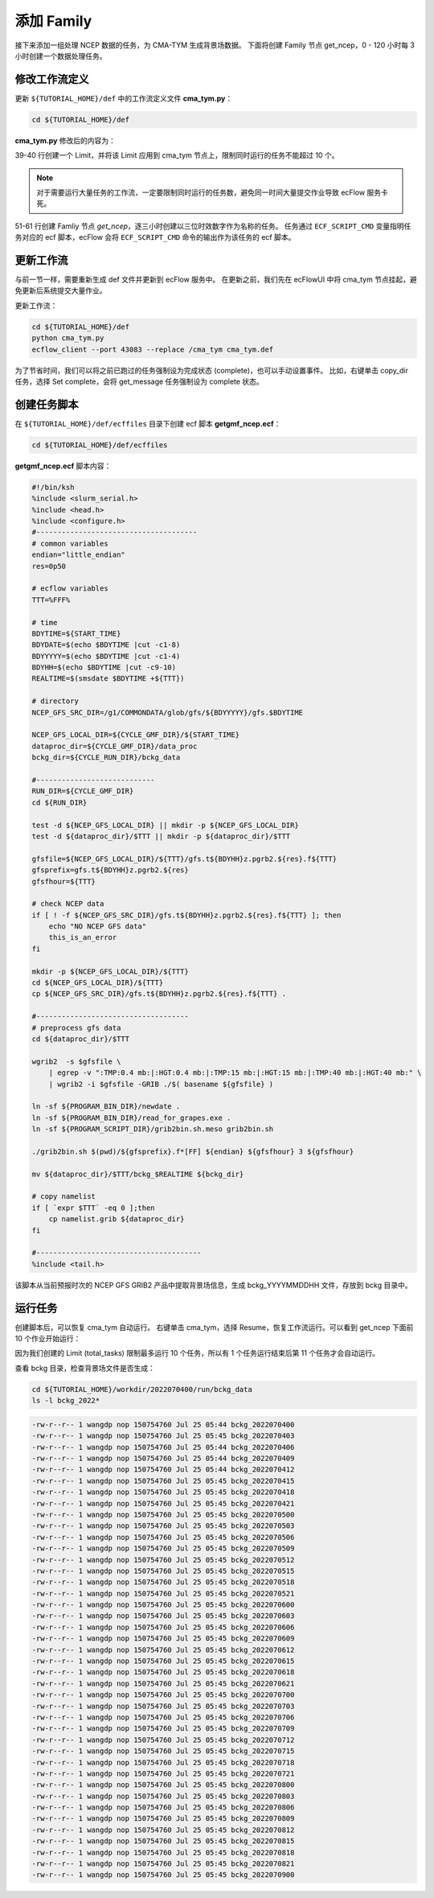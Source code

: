添加 Family
=============

接下来添加一组处理 NCEP 数据的任务，为 CMA-TYM 生成背景场数据。
下面将创建 Family 节点 get_ncep，0 - 120 小时每 3 小时创建一个数据处理任务。

修改工作流定义
--------------

更新 ``${TUTORIAL_HOME}/def`` 中的工作流定义文件 **cma_tym.py**：

.. code-block:: bash

    cd ${TUTORIAL_HOME}/def

**cma_tym.py** 修改后的内容为：

.. code-block:: py
    :linenos:
    :emphasize-lines: 39-40,51-61

    import os

    import ecflow


    def slurm_serial(class_name="serial"):
        variables = {
            "ECF_JOB_CMD": "slsubmit6 %ECF_JOB% %ECF_NAME% %ECF_TRIES% %ECF_TRYNO% %ECF_HOST% %ECF_PORT%",
            "ECF_KILL_CMD": "slcancel4 %ECF_RID% %ECF_NAME% %ECF_HOST% %ECF_PORT%",
    	    "CLASS": class_name,
        }
        return variables


    tutorial_base = "/g8/JOB_TMP/wangdp/tutorial/ecflow"
    def_path = os.path.join(tutorial_base, "def")
    ecfout_path = os.path.join(tutorial_base, "ecfout")
    program_base_dir = os.path.join(tutorial_base, "program/grapes-tym-program")
    run_base_dir = os.path.join(tutorial_base, "workdir")

    defs = ecflow.Defs()

    with defs.add_suite("cma_tym") as suite:
        suite.add_variable("PROGRAM_BASE_DIR", program_base_dir)
        suite.add_variable("RUN_BASE_DIR", run_base_dir)

        suite.add_variable("ECF_INCLUDE", os.path.join(def_path, "include"))
        suite.add_variable("ECF_FILES", os.path.join(def_path, "ecffiles"))

        suite.add_variable("USE_GRAPES", ".false.")
        suite.add_variable("FORECAST_LENGTH", 120)
        suite.add_variable("GMF_TINV", 3)
        suite.add_variable("RMF_TINV", 3)
        suite.add_variable("USE_GFS", 12)

        suite.add_variable("ECF_DATE", "20220704")
        suite.add_variable("HH", "00")

        suite.add_limit("total_tasks", 10)
        suite.add_inlimit("total_tasks")

        with suite.add_task("copy_dir") as tk_copy_dir:
            pass

        with suite.add_task("get_message") as tk_get_message:
            tk_get_message.add_trigger("./copy_dir == complete")
            tk_get_message.add_variable(slurm_serial("serial"))
            tk_get_message.add_event("arrived")
            tk_get_message.add_event("peaceful")

        with suite.add_family("get_ncep") as fm_get_ncep:
            fm_get_ncep.add_trigger("./get_message == complete")
            fm_get_ncep.add_variable(slurm_serial("serial"))
            for hour in range(0, 120 + 1, 3):
                hour_string = "{hour:03}".format(hour=hour)
                with fm_get_ncep.add_task(hour_string) as tk_hour:
                    tk_hour.add_variable("FFF", hour_string)
                    tk_hour.add_variable(
                        "ECF_SCRIPT_CMD",
                        "cat {def_path}/ecffiles/getgmf_ncep.ecf".format(def_path=def_path)
                    )


    print(defs)
    def_output_path = str(os.path.join(def_path, "cma_tym.def"))
    defs.save_as_defs(def_output_path)

39-40 行创建一个 Limit，并将该 Limit 应用到 cma_tym 节点上，限制同时运行的任务不能超过 10 个。

.. note::

    对于需要运行大量任务的工作流，一定要限制同时运行的任务数，避免同一时间大量提交作业导致 ecFlow 服务卡死。

51-61 行创建 Famliy 节点 *get_ncep*，逐三小时创建以三位时效数字作为名称的任务。
任务通过 ``ECF_SCRIPT_CMD`` 变量指明任务对应的 ecf 脚本，ecFlow 会将 ``ECF_SCRIPT_CMD`` 命令的输出作为该任务的 ecf 脚本。

更新工作流
-----------

与前一节一样，需要重新生成 def 文件并更新到 ecFlow 服务中。
在更新之前，我们先在 ecFlowUI 中将 cma_tym 节点挂起，避免更新后系统提交大量作业。

更新工作流：

.. code-block:: bash

    cd ${TUTORIAL_HOME}/def
    python cma_tym.py
    ecflow_client --port 43083 --replace /cma_tym cma_tym.def

为了节省时间，我们可以将之前已跑过的任务强制设为完成状态 (complete)，也可以手动设置事件。
比如，右键单击 copy_dir 任务，选择 Set complete，会将 get_message 任务强制设为 complete 状态。

.. image:: image/ecflow-ui-set-complete.png

创建任务脚本
------------

在 ``${TUTORIAL_HOME}/def/ecffiles`` 目录下创建 ecf 脚本 **getgmf_ncep.ecf**：

.. code-block:: bash

    cd ${TUTORIAL_HOME}/def/ecffiles

**getgmf_ncep.ecf** 脚本内容：

.. code-block:: bash

    #!/bin/ksh
    %include <slurm_serial.h>
    %include <head.h>
    %include <configure.h>
    #--------------------------------------
    # common variables
    endian="little_endian"
    res=0p50

    # ecflow variables
    TTT=%FFF%

    # time
    BDYTIME=${START_TIME}
    BDYDATE=$(echo $BDYTIME |cut -c1-8)
    BDYYYYY=$(echo $BDYTIME |cut -c1-4)
    BDYHH=$(echo $BDYTIME |cut -c9-10)
    REALTIME=$(smsdate $BDYTIME +${TTT})

    # directory
    NCEP_GFS_SRC_DIR=/g1/COMMONDATA/glob/gfs/${BDYYYYY}/gfs.$BDYTIME

    NCEP_GFS_LOCAL_DIR=${CYCLE_GMF_DIR}/${START_TIME}
    dataproc_dir=${CYCLE_GMF_DIR}/data_proc
    bckg_dir=${CYCLE_RUN_DIR}/bckg_data

    #----------------------------
    RUN_DIR=${CYCLE_GMF_DIR}
    cd ${RUN_DIR}

    test -d ${NCEP_GFS_LOCAL_DIR} || mkdir -p ${NCEP_GFS_LOCAL_DIR}
    test -d ${dataproc_dir}/$TTT || mkdir -p ${dataproc_dir}/$TTT

    gfsfile=${NCEP_GFS_LOCAL_DIR}/${TTT}/gfs.t${BDYHH}z.pgrb2.${res}.f${TTT}
    gfsprefix=gfs.t${BDYHH}z.pgrb2.${res}
    gfsfhour=${TTT}

    # check NCEP data
    if [ ! -f ${NCEP_GFS_SRC_DIR}/gfs.t${BDYHH}z.pgrb2.${res}.f${TTT} ]; then
        echo "NO NCEP GFS data"
        this_is_an_error
    fi

    mkdir -p ${NCEP_GFS_LOCAL_DIR}/${TTT}
    cd ${NCEP_GFS_LOCAL_DIR}/${TTT}
    cp ${NCEP_GFS_SRC_DIR}/gfs.t${BDYHH}z.pgrb2.${res}.f${TTT} .

    #------------------------------------
    # preprocess gfs data
    cd ${dataproc_dir}/$TTT

    wgrib2  -s $gfsfile \
        | egrep -v ":TMP:0.4 mb:|:HGT:0.4 mb:|:TMP:15 mb:|:HGT:15 mb:|:TMP:40 mb:|:HGT:40 mb:" \
        | wgrib2 -i $gfsfile -GRIB ./$( basename ${gfsfile} )

    ln -sf ${PROGRAM_BIN_DIR}/newdate .
    ln -sf ${PROGRAM_BIN_DIR}/read_for_grapes.exe .
    ln -sf ${PROGRAM_SCRIPT_DIR}/grib2bin.sh.meso grib2bin.sh

    ./grib2bin.sh $(pwd)/${gfsprefix}.f*[FF] ${endian} ${gfsfhour} 3 ${gfsfhour}

    mv ${dataproc_dir}/$TTT/bckg_$REALTIME ${bckg_dir}

    # copy namelist
    if [ `expr $TTT` -eq 0 ];then
        cp namelist.grib ${dataproc_dir}
    fi

    #---------------------------------------
    %include <tail.h>

该脚本从当前预报时次的 NCEP GFS GRIB2 产品中提取背景场信息，生成 bckg_YYYYMMDDHH 文件，存放到 bckg 目录中。


运行任务
---------

创建脚本后，可以恢复 cma_tym 自动运行。
右键单击 cma_tym，选择 Resume，恢复工作流运行。可以看到 get_ncep 下面前 10 个作业开始运行：

.. image:: image/ecflow-ui-run-limit.png

因为我们创建的 Limit (total_tasks) 限制最多运行 10 个任务，所以有 1 个任务运行结束后第 11 个任务才会自动运行。

查看 bckg 目录，检查背景场文件是否生成：

.. code-block:: bash

    cd ${TUTORIAL_HOME}/workdir/2022070400/run/bckg_data
    ls -l bckg_2022*

.. code-block::

    -rw-r--r-- 1 wangdp nop 150754760 Jul 25 05:44 bckg_2022070400
    -rw-r--r-- 1 wangdp nop 150754760 Jul 25 05:45 bckg_2022070403
    -rw-r--r-- 1 wangdp nop 150754760 Jul 25 05:44 bckg_2022070406
    -rw-r--r-- 1 wangdp nop 150754760 Jul 25 05:44 bckg_2022070409
    -rw-r--r-- 1 wangdp nop 150754760 Jul 25 05:44 bckg_2022070412
    -rw-r--r-- 1 wangdp nop 150754760 Jul 25 05:45 bckg_2022070415
    -rw-r--r-- 1 wangdp nop 150754760 Jul 25 05:45 bckg_2022070418
    -rw-r--r-- 1 wangdp nop 150754760 Jul 25 05:45 bckg_2022070421
    -rw-r--r-- 1 wangdp nop 150754760 Jul 25 05:45 bckg_2022070500
    -rw-r--r-- 1 wangdp nop 150754760 Jul 25 05:45 bckg_2022070503
    -rw-r--r-- 1 wangdp nop 150754760 Jul 25 05:45 bckg_2022070506
    -rw-r--r-- 1 wangdp nop 150754760 Jul 25 05:45 bckg_2022070509
    -rw-r--r-- 1 wangdp nop 150754760 Jul 25 05:45 bckg_2022070512
    -rw-r--r-- 1 wangdp nop 150754760 Jul 25 05:45 bckg_2022070515
    -rw-r--r-- 1 wangdp nop 150754760 Jul 25 05:45 bckg_2022070518
    -rw-r--r-- 1 wangdp nop 150754760 Jul 25 05:45 bckg_2022070521
    -rw-r--r-- 1 wangdp nop 150754760 Jul 25 05:45 bckg_2022070600
    -rw-r--r-- 1 wangdp nop 150754760 Jul 25 05:45 bckg_2022070603
    -rw-r--r-- 1 wangdp nop 150754760 Jul 25 05:45 bckg_2022070606
    -rw-r--r-- 1 wangdp nop 150754760 Jul 25 05:45 bckg_2022070609
    -rw-r--r-- 1 wangdp nop 150754760 Jul 25 05:45 bckg_2022070612
    -rw-r--r-- 1 wangdp nop 150754760 Jul 25 05:45 bckg_2022070615
    -rw-r--r-- 1 wangdp nop 150754760 Jul 25 05:45 bckg_2022070618
    -rw-r--r-- 1 wangdp nop 150754760 Jul 25 05:45 bckg_2022070621
    -rw-r--r-- 1 wangdp nop 150754760 Jul 25 05:45 bckg_2022070700
    -rw-r--r-- 1 wangdp nop 150754760 Jul 25 05:45 bckg_2022070703
    -rw-r--r-- 1 wangdp nop 150754760 Jul 25 05:45 bckg_2022070706
    -rw-r--r-- 1 wangdp nop 150754760 Jul 25 05:45 bckg_2022070709
    -rw-r--r-- 1 wangdp nop 150754760 Jul 25 05:45 bckg_2022070712
    -rw-r--r-- 1 wangdp nop 150754760 Jul 25 05:45 bckg_2022070715
    -rw-r--r-- 1 wangdp nop 150754760 Jul 25 05:45 bckg_2022070718
    -rw-r--r-- 1 wangdp nop 150754760 Jul 25 05:45 bckg_2022070721
    -rw-r--r-- 1 wangdp nop 150754760 Jul 25 05:45 bckg_2022070800
    -rw-r--r-- 1 wangdp nop 150754760 Jul 25 05:45 bckg_2022070803
    -rw-r--r-- 1 wangdp nop 150754760 Jul 25 05:45 bckg_2022070806
    -rw-r--r-- 1 wangdp nop 150754760 Jul 25 05:45 bckg_2022070809
    -rw-r--r-- 1 wangdp nop 150754760 Jul 25 05:45 bckg_2022070812
    -rw-r--r-- 1 wangdp nop 150754760 Jul 25 05:45 bckg_2022070815
    -rw-r--r-- 1 wangdp nop 150754760 Jul 25 05:45 bckg_2022070818
    -rw-r--r-- 1 wangdp nop 150754760 Jul 25 05:45 bckg_2022070821
    -rw-r--r-- 1 wangdp nop 150754760 Jul 25 05:45 bckg_2022070900

